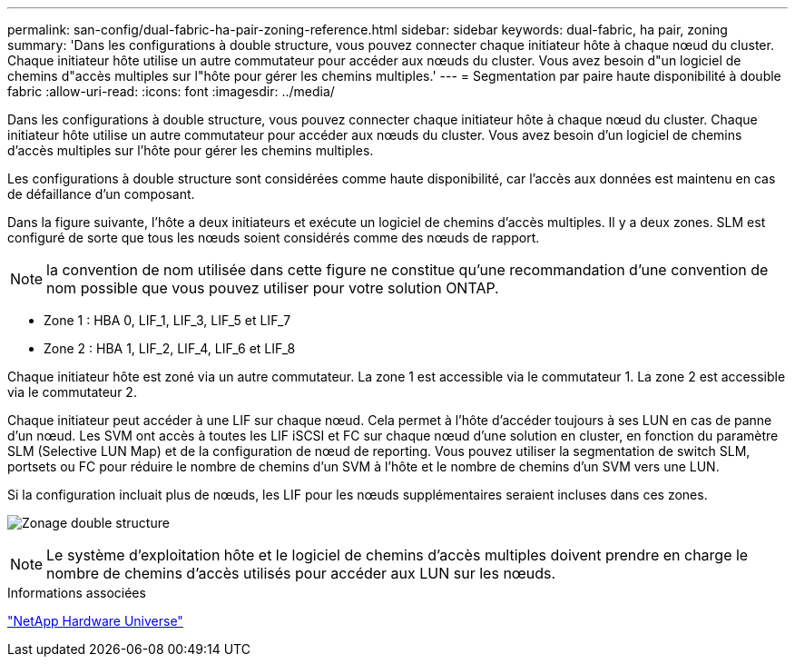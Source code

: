 ---
permalink: san-config/dual-fabric-ha-pair-zoning-reference.html 
sidebar: sidebar 
keywords: dual-fabric, ha pair, zoning 
summary: 'Dans les configurations à double structure, vous pouvez connecter chaque initiateur hôte à chaque nœud du cluster. Chaque initiateur hôte utilise un autre commutateur pour accéder aux nœuds du cluster. Vous avez besoin d"un logiciel de chemins d"accès multiples sur l"hôte pour gérer les chemins multiples.' 
---
= Segmentation par paire haute disponibilité à double fabric
:allow-uri-read: 
:icons: font
:imagesdir: ../media/


[role="lead"]
Dans les configurations à double structure, vous pouvez connecter chaque initiateur hôte à chaque nœud du cluster. Chaque initiateur hôte utilise un autre commutateur pour accéder aux nœuds du cluster. Vous avez besoin d'un logiciel de chemins d'accès multiples sur l'hôte pour gérer les chemins multiples.

Les configurations à double structure sont considérées comme haute disponibilité, car l'accès aux données est maintenu en cas de défaillance d'un composant.

Dans la figure suivante, l'hôte a deux initiateurs et exécute un logiciel de chemins d'accès multiples. Il y a deux zones. SLM est configuré de sorte que tous les nœuds soient considérés comme des nœuds de rapport.

[NOTE]
====
la convention de nom utilisée dans cette figure ne constitue qu'une recommandation d'une convention de nom possible que vous pouvez utiliser pour votre solution ONTAP.

====
* Zone 1 : HBA 0, LIF_1, LIF_3, LIF_5 et LIF_7
* Zone 2 : HBA 1, LIF_2, LIF_4, LIF_6 et LIF_8


Chaque initiateur hôte est zoné via un autre commutateur. La zone 1 est accessible via le commutateur 1. La zone 2 est accessible via le commutateur 2.

Chaque initiateur peut accéder à une LIF sur chaque nœud. Cela permet à l'hôte d'accéder toujours à ses LUN en cas de panne d'un nœud. Les SVM ont accès à toutes les LIF iSCSI et FC sur chaque nœud d'une solution en cluster, en fonction du paramètre SLM (Selective LUN Map) et de la configuration de nœud de reporting. Vous pouvez utiliser la segmentation de switch SLM, portsets ou FC pour réduire le nombre de chemins d'un SVM à l'hôte et le nombre de chemins d'un SVM vers une LUN.

Si la configuration incluait plus de nœuds, les LIF pour les nœuds supplémentaires seraient incluses dans ces zones.

image:scm-en-drw-dual-fabric-zoning.png["Zonage double structure"]

[NOTE]
====
Le système d'exploitation hôte et le logiciel de chemins d'accès multiples doivent prendre en charge le nombre de chemins d'accès utilisés pour accéder aux LUN sur les nœuds.

====
.Informations associées
https://hwu.netapp.com["NetApp Hardware Universe"^]
